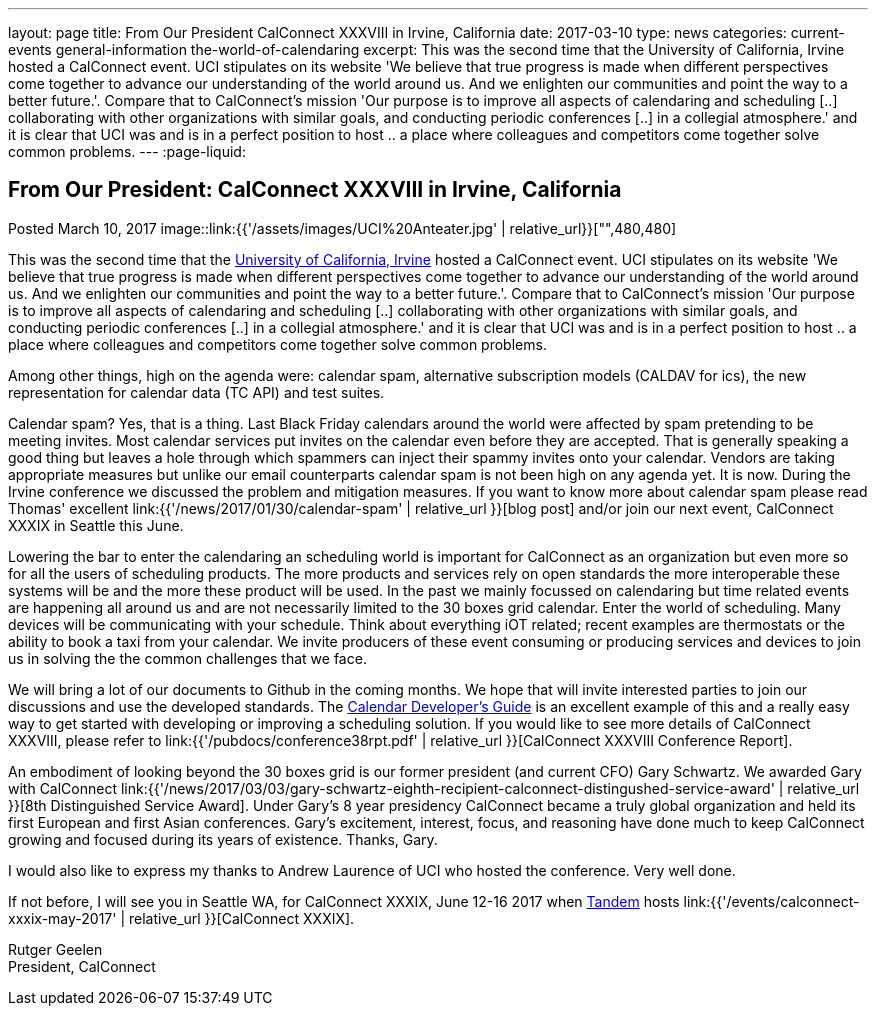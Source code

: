 ---
layout: page
title: From Our President CalConnect XXXVIII in Irvine, California
date: 2017-03-10
type: news
categories: current-events general-information the-world-of-calendaring
excerpt: This was the second time that the University of California, Irvine hosted a CalConnect event. UCI stipulates on its website 'We believe that true progress is made when different perspectives come together to advance our understanding of the world around us. And we enlighten our communities and point the way to a better future.'. Compare that to CalConnect's mission 'Our purpose is to improve all aspects of calendaring and scheduling [..] collaborating with other organizations with similar goals, and conducting periodic conferences [..] in a collegial atmosphere.' and it is clear that UCI was and is in a perfect position to host .. a place where colleagues and competitors come together solve common problems.
---
:page-liquid:

== From Our President:  CalConnect XXXVIII in Irvine, California

Posted March 10, 2017 
image::link:{{'/assets/images/UCI%20Anteater.jpg' | relative_url}}["",480,480]

This was the second time that the https://uci.edu/[University of California, Irvine] hosted a CalConnect event. UCI stipulates on its website 'We believe that true progress is made when different perspectives come together to advance our understanding of the world around us. And we enlighten our communities and point the way to a better future.'. Compare that to CalConnect's mission 'Our purpose is to improve all aspects of calendaring and scheduling [..] collaborating with other organizations with similar goals, and conducting periodic conferences [..] in a collegial atmosphere.' and it is clear that UCI was and is in a perfect position to host .. a place where colleagues and competitors come together solve common problems.

Among other things, high on the agenda were: calendar spam, alternative subscription models (CALDAV for ics), the new representation for calendar data (TC API) and test suites.

Calendar spam? Yes, that is a thing. Last Black Friday calendars around the world were affected by spam pretending to be meeting invites. Most calendar services put invites on the calendar even before they are accepted. That is generally speaking a good thing but leaves a hole through which spammers can inject their spammy invites onto your calendar. Vendors are taking appropriate measures but unlike our email counterparts calendar spam is not been high on any agenda yet. It is now. During the Irvine conference we discussed the problem and mitigation measures. If you want to know more about calendar spam please read Thomas' excellent link:{{'/news/2017/01/30/calendar-spam' | relative_url }}[blog post] and/or join our next event, CalConnect XXXIX in Seattle this June.

Lowering the bar to enter the calendaring an scheduling world is important for CalConnect as an organization but even more so for all the users of scheduling products. The more products and services rely on open standards the more interoperable these systems will be and the more these product will be used. In the past we mainly focussed on calendaring but time related events are happening all around us and are not necessarily limited to the 30 boxes grid calendar. Enter the world of scheduling. Many devices will be communicating with your schedule. Think about everything iOT related; recent examples are thermostats or the ability to book a taxi from your calendar. We invite producers of these event consuming or producing services and devices to join us in solving the the common challenges that we face.

We will bring a lot of our documents to Github in the coming months. We hope that will invite interested parties to join our discussions and use the developed standards. The http://devguide.calconnect.org/Home[Calendar Developer's Guide] is an excellent example of this and a really easy way to get started with developing or improving a scheduling solution. If you would like to see more details of CalConnect XXXVIII, please refer to link:{{'/pubdocs/conference38rpt.pdf' | relative_url }}[CalConnect XXXVIII Conference Report].

An embodiment of looking beyond the 30 boxes grid is our former president (and current CFO) Gary Schwartz. We awarded Gary with CalConnect link:{{'/news/2017/03/03/gary-schwartz-eighth-recipient-calconnect-distingushed-service-award' | relative_url }}[8th Distinguished Service Award]. Under Gary's 8 year presidency CalConnect became a truly global organization and held its first European and first Asian conferences. Gary's excitement, interest, focus, and reasoning have done much to keep CalConnect growing and focused during its years of existence. Thanks, Gary.

I would also like to express my thanks to Andrew Laurence of UCI who hosted the conference. Very well done.

If not before, I will see you in Seattle WA, for CalConnect XXXIX, June 12-16 2017 when https://www.tandemcal.com/[Tandem] hosts link:{{'/events/calconnect-xxxix-may-2017' | relative_url }}[CalConnect XXXIX].

Rutger Geelen +
President, CalConnect


